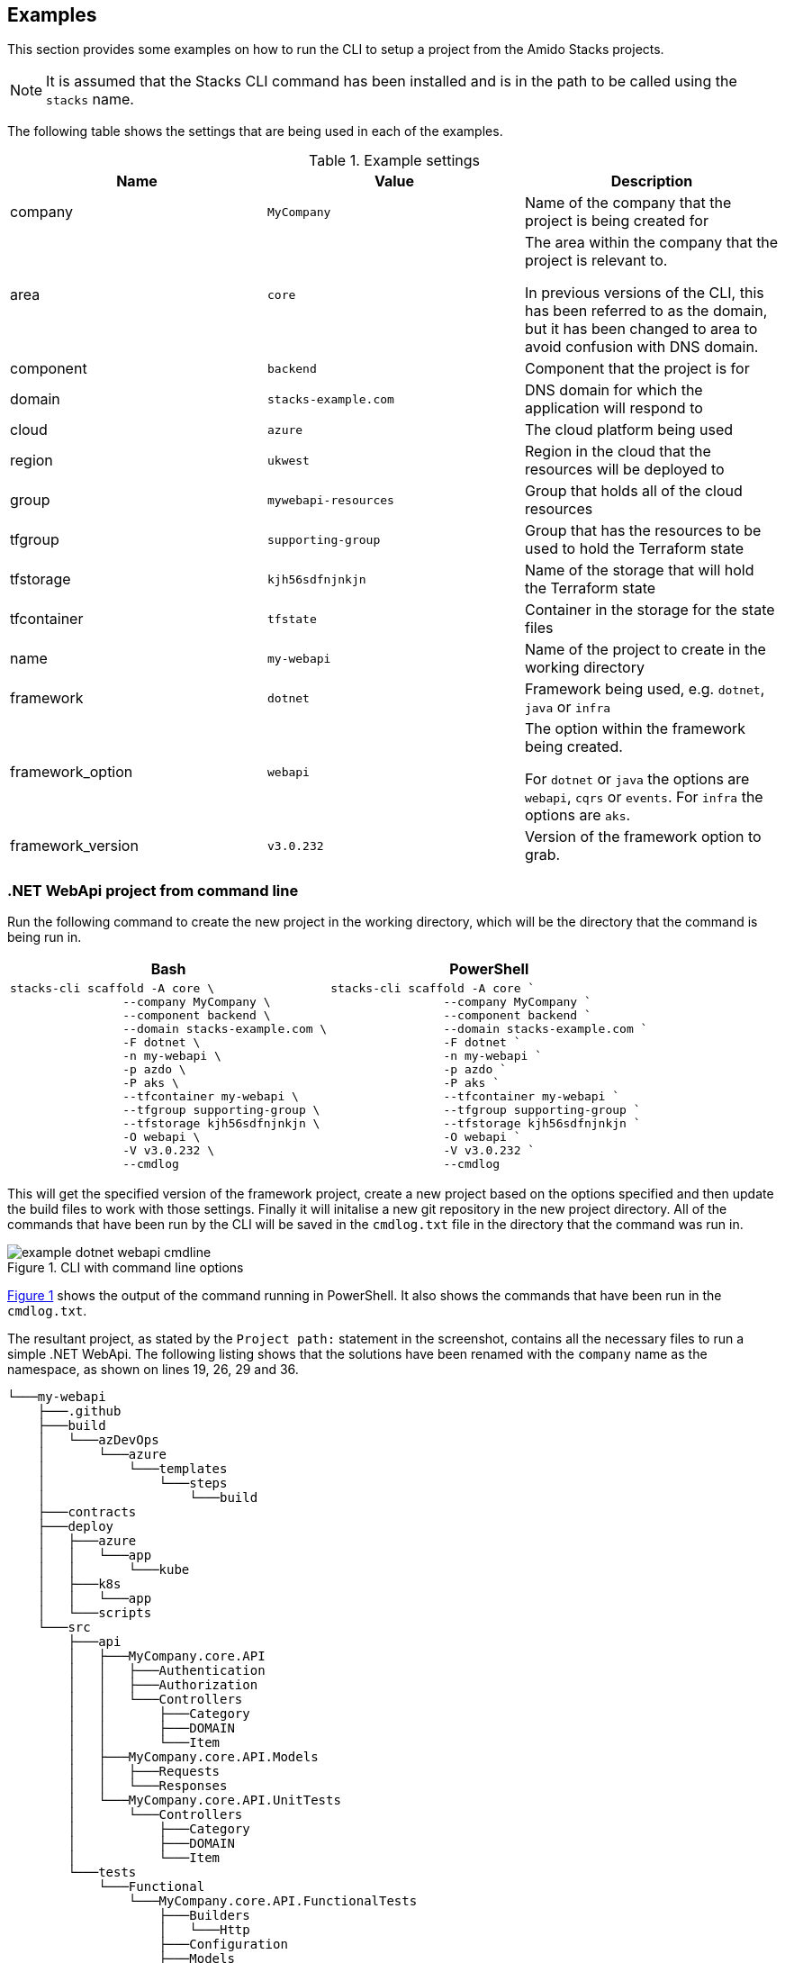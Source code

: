 :example_company: MyCompany
:example_area: core
:example_component: backend
:example_domain: stacks-example.com
:example_cloud: azure
:example_region: ukwest
:example_group: mywebapi-resources
:example_tf_group: supporting-group
:example_tf_storage: kjh56sdfnjnkjn
:example_tf_container: tfstate
:example_project_name: my-webapi
:example_framework: dotnet
:example_framework_option: webapi
:example_framework_version: v3.0.232

== Examples

This section provides some examples on how to run the CLI to setup a project from the Amido Stacks projects.

NOTE: It is assumed that the Stacks CLI command has been installed and is in the path to be called using the `stacks` name.

The following table shows the settings that are being used in each of the examples.

.Example settings
[options="header"]
|===
| Name | Value | Description
| company | `{example_company}` | Name of the company that the project is being created for
| area | `{example_area}` | The area within the company that the project is relevant to.

In previous versions of the CLI, this has been referred to as the domain, but it has been changed to area to avoid confusion with DNS domain.
| component | `{example_component}` | Component that the project is for
| domain | `{example_domain}` | DNS domain for which the application will respond to
| cloud | `{example_cloud}` | The cloud platform being used
| region | `{example_region}` | Region in the cloud that the resources will be deployed to
| group | `{example_group}` | Group that holds all of the cloud resources
| tfgroup | `{example_tf_group}` | Group that has the resources to be used to hold the Terraform state
| tfstorage | `{example_tf_storage}` | Name of the storage that will hold the Terraform state
| tfcontainer | `{example_tf_container}` | Container in the storage for the state files
| name | `{example_project_name}` | Name of the project to create in the working directory
| framework | `{example_framework}` | Framework being used, e.g. `dotnet`, `java` or `infra`
| framework_option | `{example_framework_option}` | The option within the framework being created.

For `dotnet` or `java` the options are `webapi`, `cqrs` or `events`.
For `infra` the options are `aks`.
| framework_version | `{example_framework_version}` | Version of the framework option to grab.
|===

=== .NET WebApi project from command line

Run the following command to create the new project in the working directory, which will be the directory that the command is being run in.

[options="header"]
[cols="a,a"]
|===
| Bash | PowerShell
|[source,bash,subs="attributes"]
----
stacks-cli scaffold -A {example_area} \
                --company {example_company} \
                --component {example_component} \
                --domain {example_domain} \
                -F dotnet \
                -n {example_project_name} \
                -p azdo \
                -P aks \
                --tfcontainer {example_project_name} \
                --tfgroup {example_tf_group} \
                --tfstorage {example_tf_storage} \
                -O {example_framework_option} \
                -V {example_framework_version} \
                --cmdlog
----
|[source,powershell,subs="attributes"]
----
stacks-cli scaffold -A {example_area} `
                --company {example_company} `
                --component {example_component} `
                --domain {example_domain} `
                -F dotnet `
                -n {example_project_name} `
                -p azdo `
                -P aks `
                --tfcontainer {example_project_name} `
                --tfgroup {example_tf_group} `
                --tfstorage {example_tf_storage} `
                -O {example_framework_option} `
                -V {example_framework_version} `
                --cmdlog
----
|===

This will get the specified version of the framework project, create a new project based on the options specified and then update the build files to work with those settings. Finally it will initalise a new git repository in the new project directory. All of the commands that have been run by the CLI will be saved in the `cmdlog.txt` file in the directory that the command was run in.

.CLI with command line options
[[example_cli_cmdline,{figure-caption} {counter:refnum}]]
image::images/example_dotnet_webapi_cmdline.png[]

<<example_cli_cmdline>> shows the output of the command running in PowerShell. It also shows the commands that have been run in the `cmdlog.txt`.

The resultant project, as stated by the `Project path:` statement in the screenshot, contains all the necessary files to run a simple .NET WebApi. The following listing shows that the solutions have been renamed with the `company` name as the namespace, as shown on lines 19, 26, 29 and 36.

[source,text,linenums]
----
└───my-webapi
    ├───.github
    ├───build
    │   └───azDevOps
    │       └───azure
    │           └───templates
    │               └───steps
    │                   └───build
    ├───contracts
    ├───deploy
    │   ├───azure
    │   │   └───app
    │   │       └───kube
    │   ├───k8s
    │   │   └───app
    │   └───scripts
    └───src
        ├───api
        │   ├───MyCompany.core.API
        │   │   ├───Authentication
        │   │   ├───Authorization
        │   │   └───Controllers
        │   │       ├───Category
        │   │       ├───DOMAIN
        │   │       └───Item
        │   ├───MyCompany.core.API.Models
        │   │   ├───Requests
        │   │   └───Responses
        │   └───MyCompany.core.API.UnitTests
        │       └───Controllers
        │           ├───Category
        │           ├───DOMAIN
        │           └───Item
        └───tests
            └───Functional
                └───MyCompany.core.API.FunctionalTests
                    ├───Builders
                    │   └───Http
                    ├───Configuration
                    ├───Models
                    └───Tests
                        ├───Fixtures
                        ├───Steps
                        └───Stories
----

=== .NET WebApi project using the interactive command

The interactive command is designed to ask questions on the command line about the configuration required for setting up Amido Stacks. It will then save this configuration out to a file that can be read in using the `scaffold` command.

[source,bash]
----
stacks-cli interactive
----

The values as specified in the previous configuration table have been used in the following screenshot of the interactive session.

image::images/stackscli-interactive.png[]

The resulting configuration file contains all of the configuration that was used to generate the projects, which means it can be used to produce the same project stack again.

[source,yaml]
----
log:
  level: info
  format: text
  colour: true
directory:
  working: "C:\\Users\\RussellSeymour\\scratch\\projects"
business:
  company: My Company
  domain: core
  component: backend
cloud:
  platform: azure
network:
  base:
    domain:
      external: example-stacks.com
pipeline: azdo
project:
- name: my-webapi
  framework:
    type: dotnet
    option: webapi
    version: v3.0.232
  platform:
    type: aks
  sourcecontrol:
    type: github
    url: https://github.com/russellseymour/my-webapi
  cloud:
    region: ukwest
    group: mywebapi-resources
stacks:
  dotnet:
    webapi: https://github.com/amido/stacks-dotnet
    cqrs: https://github.com/amido/stacks-dotnet-cqrs
    events: https://github.com/amido/stacks-dotnet-cqrs-events
  java:
    webapi: https://github.com/amido/stacks-java
    cqrs: https://github.com/amido/stacks-java-cqrs
    events: https://github.com/amido/stacks-java-cqrs-events
  nodejs:
    csr: https://github.com/amido/stacks-typescript-csr
    ssr: https://github.com/amido/stacks-typescript-ssr
  infra:
    aks: https://github.com/amido/stacks-infrastructure-aks
terraform:
  backend:
    storage: kjh56sdfnjnkjn
    group: supporting-group
    container: tfstate
options:
  cmdlog: false
  dryrun: false
  nobanner: false
  nocliversion: false
----

The command that needs to be run next is displayed at the end of the output.

=== .NET WebApi project using a configuration file

The CLI can be used with a configuration file to generate the Amido Stacks based projects.

NOTE: The configuration file that is used in the following example is from the previous example. However, any valid configuration file can be used.

[source,bash]
----
stacks-cli scaffold -c ./stacks.yml
----

The CLI will use the configuration file to scaffold the requested projects.

.Scaffolding projects with a configuration file
image::images/stackscli-dotnet-webapi-config-file.png[]

As has been seen with using the scaffolding command with command line options, the resultant project has been created with the namespace set to the specified company name.

[source,text,linenums]
----
└───my-webapi
    ├───.github
    ├───build
    │   └───azDevOps
    │       └───azure
    │           └───templates
    │               └───steps
    │                   └───build
    ├───contracts
    ├───deploy
    │   ├───azure
    │   │   └───app
    │   │       └───kube
    │   ├───k8s
    │   │   └───app
    │   └───scripts
    └───src
        ├───api
        │   ├───MyCompany.core.API
        │   │   ├───Authentication
        │   │   ├───Authorization
        │   │   └───Controllers
        │   │       ├───Category
        │   │       ├───DOMAIN
        │   │       └───Item
        │   ├───MyCompany.core.API.Models
        │   │   ├───Requests
        │   │   └───Responses
        │   └───MyCompany.core.API.UnitTests
        │       └───Controllers
        │           ├───Category
        │           ├───DOMAIN
        │           └───Item
        └───tests
            └───Functional
                └───MyCompany.core.API.FunctionalTests
                    ├───Builders
                    │   └───Http
                    ├───Configuration
                    ├───Models
                    └───Tests
                        ├───Fixtures
                        ├───Steps
                        └───Stories
----

=== Running scaffold command again

Due to the fact that the CLI does quite a lot of work, it will not attempt to create the projects if the project path already exists. For example, running the same command as before, without changing any of the settings will result in an error being displayed during the creation of the project.

[source,bash]
----
stacks-cli scaffold -c ./stacks.yml
----

.Project protection guard
image::images/stackscli-scaffold-project-guard.png[]

As can be seen the CLI will not overwrite anything at the same target path.

It is possible to change this behaviour, by adding the `--force` option to the command line. This will remove any existing directory and recreate the project in its place.

NOTE: If the project directory already exists but it is empty, e.g. it does not contain any files or directories, then the CLI will continue to use the directory and warn that it has done so.

image::images/stackscli-overwrite-empty-dir.png[]

[source,bash]
----
stacks-cli scaffold -c ./stacks.yml --force
----

.Force removal of existng project directories
image::images/stackscli-scaffold-project-guard-force.png[]

=== Checking Framework command versions

Each project that gets scaffolded by the CLI, has has `stackscli.yml` file which informs the CLI what to do for that project. One of the things that can be set is constraints on the version of the framework that needs to be installed.

For example take the following project settings file.

[source,yaml,linenums]
----
framework:
  name: dotnet
  commands:
    - name: dotnet
      version: ">= 3.1, < 3.2"


# Pipeline files
pipeline:
  - type: azdo
    files:
      - name: build
        path: build/azDevOps/azure/azure-pipelines-netcore-k8s.yml
      - name: variable
        path: build/azDevOps/azure/azuredevops-vars.yml
    replacements:
      - pattern: ^.*stacks-credentials-nonprod-kv$
        value: ""

# The init stage are things that are required to run before the template is run
init:
  operations:
    - action: cmd
      cmd: dotnet
      args: new -i .
      desc: Install "stacks-webapi" template from the repo directory
    - action: cmd
      cmd: dotnet
      args: new stacks-webapi -n {{ .Input.Business.Company }}.{{ .Input.Business.Domain }} -o {{ .Project.Directory.WorkingDir }}
      desc: Create a project using the "stacks-webapi" template
----

When the CLI runs it will take take the version constraint, on line 5, and compare the version of `dotnet` it finds with this constraint. The following screenshot shows this in action on a machine that has .NET version `5.0.303` installed.

.Dotnet command version check
image::images/stacks-scaffold-command-version-check.png[]

It is possible to bypass this version check by using the `--force` option on the command line, but note this is a destructive operation and if the project exists at the same location as the CLI is trying to write to the original project will be deleted.

In this case the error will still be displayed, but a a warning will state that the process is continuing.

.Dotnet command bypass version check
image::images/stacks-scaffold-command-version-check-force.png[]